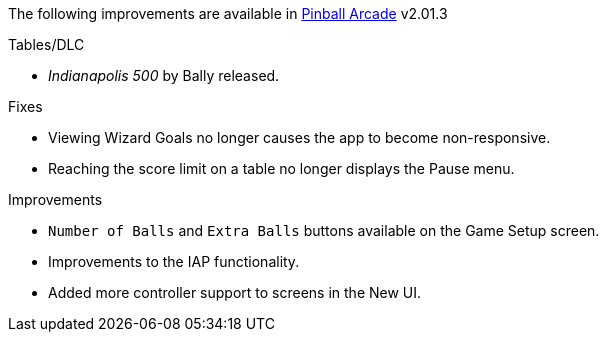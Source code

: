 The following improvements are available in https://play.google.com/store/apps/details?id=com.farsight.AndroidPinball.javaProject[Pinball Arcade] v2.01.3 

.Tables/DLC
* _Indianapolis 500_ by Bally released.

.Fixes
* Viewing Wizard Goals no longer causes the app to become non-responsive.
* Reaching the score limit on a table no longer displays the Pause menu.

.Improvements
* `Number of Balls` and `Extra Balls` buttons available on the Game Setup screen.
* Improvements to the IAP functionality.
* Added more controller support to screens in the New UI.